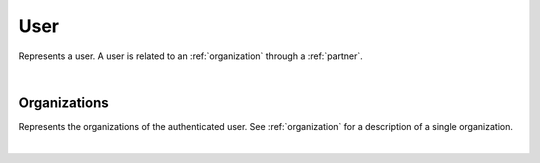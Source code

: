 .. _user:

****
User
****

Represents a user. A user is related to an :ref:`organization` through a :ref:`partner`.

.. qrefflask:: swarm_intelligence_app.app:application
  :endpoints: user

|

.. autoflask:: swarm_intelligence_app.app:application
  :endpoints: user

Organizations
-------------

Represents the organizations of the authenticated user. See :ref:`organization` for a description of a single organization.

.. qrefflask:: swarm_intelligence_app.app:application
  :endpoints: userorganizations

|

.. autoflask:: swarm_intelligence_app.app:application
  :endpoints: userorganizations
